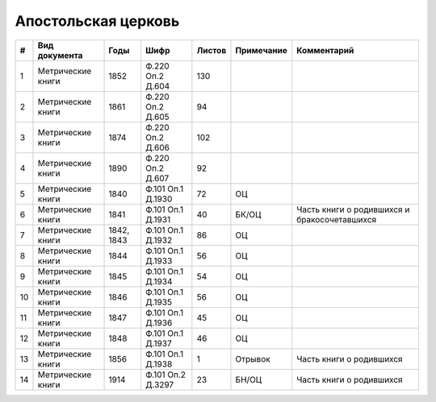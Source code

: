 
.. Church datasheet RST template
.. Autogenerated by cfp-sphinx.py

.. index:: Апостольская церковь

Апостольская церковь
====================

.. list-table::
   :header-rows: 1

   * - #
     - Вид документа
     - Годы
     - Шифр
     - Листов
     - Примечание
     - Комментарий

   * - 1
     - Метрические книги
     - 1852
     - Ф.220 Оп.2 Д.604
     - 130
     - 
     - 
   * - 2
     - Метрические книги
     - 1861
     - Ф.220 Оп.2 Д.605
     - 94
     - 
     - 
   * - 3
     - Метрические книги
     - 1874
     - Ф.220 Оп.2 Д.606
     - 102
     - 
     - 
   * - 4
     - Метрические книги
     - 1890
     - Ф.220 Оп.2 Д.607
     - 92
     - 
     - 
   * - 5
     - Метрические книги
     - 1840
     - Ф.101 Оп.1 Д.1930
     - 72
     - ОЦ
     - 
   * - 6
     - Метрические книги
     - 1841
     - Ф.101 Оп.1 Д.1931
     - 40
     - БК/ОЦ
     - Часть книги о родившихся и бракосочетавшихся
   * - 7
     - Метрические книги
     - 1842, 1843
     - Ф.101 Оп.1 Д.1932
     - 86
     - ОЦ
     - 
   * - 8
     - Метрические книги
     - 1844
     - Ф.101 Оп.1 Д.1933
     - 56
     - ОЦ
     - 
   * - 9
     - Метрические книги
     - 1845
     - Ф.101 Оп.1 Д.1934
     - 54
     - ОЦ
     - 
   * - 10
     - Метрические книги
     - 1846
     - Ф.101 Оп.1 Д.1935
     - 56
     - ОЦ
     - 
   * - 11
     - Метрические книги
     - 1847
     - Ф.101 Оп.1 Д.1936
     - 45
     - ОЦ
     - 
   * - 12
     - Метрические книги
     - 1848
     - Ф.101 Оп.1 Д.1937
     - 46
     - ОЦ
     - 
   * - 13
     - Метрические книги
     - 1856
     - Ф.101 Оп.1 Д.1938
     - 1
     - Отрывок
     - Часть книги о родившихся
   * - 14
     - Метрические книги
     - 1914
     - Ф.101 Оп.2 Д.3297
     - 23
     - БН/ОЦ
     - Часть книги о родившихся


